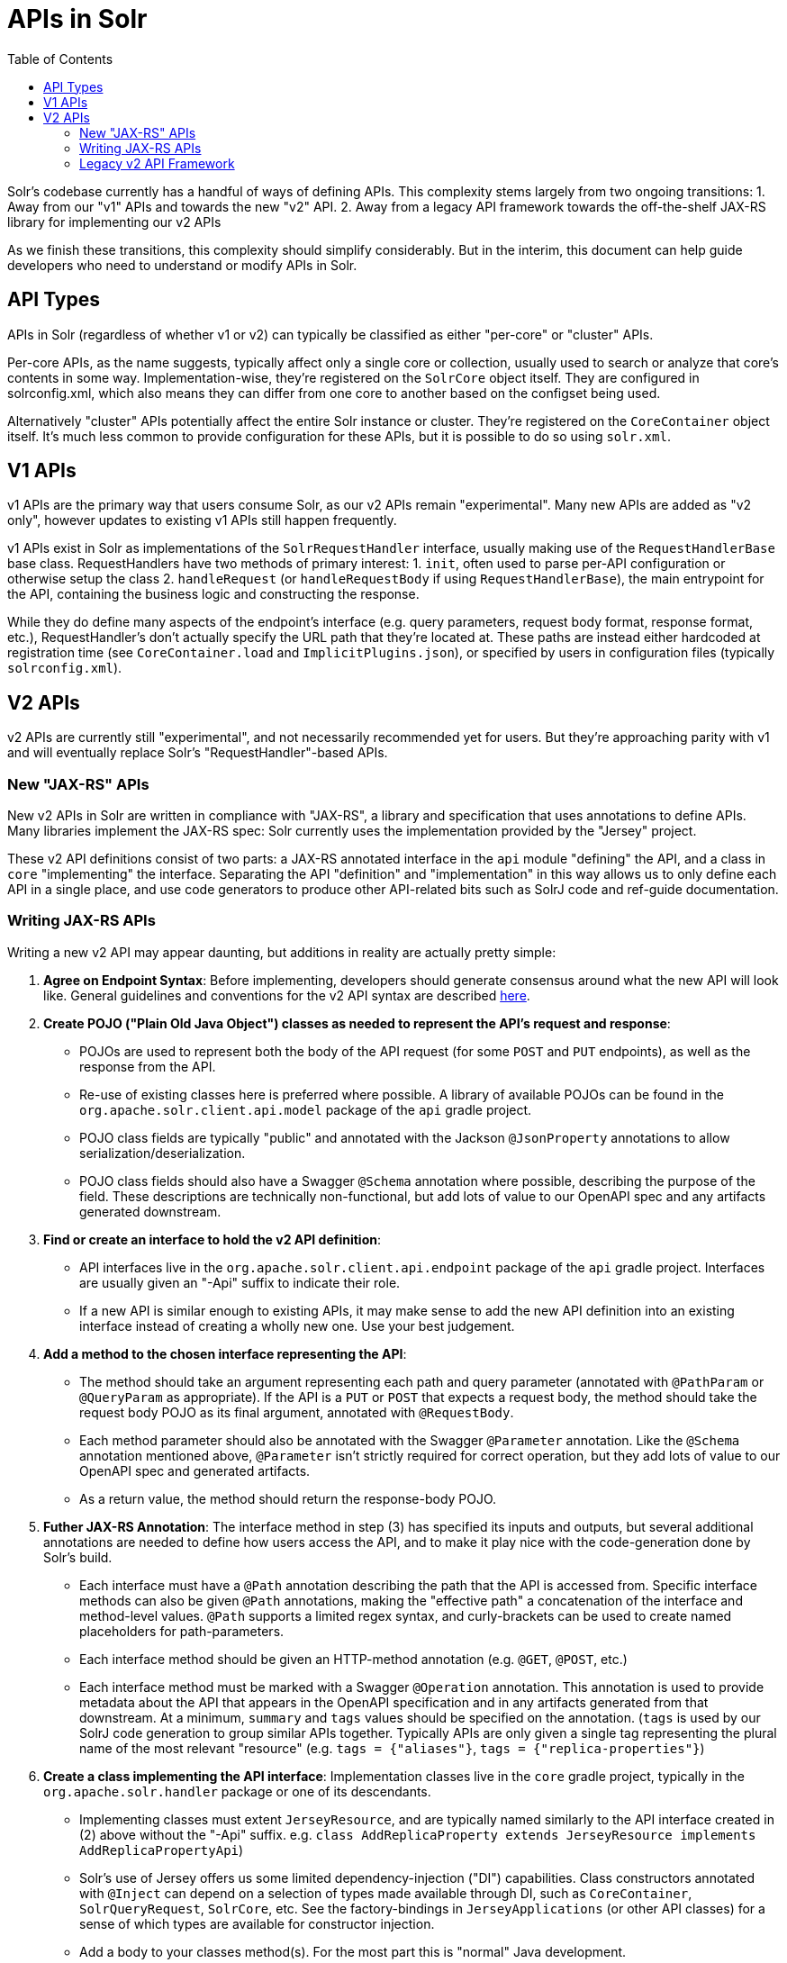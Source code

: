 = APIs in Solr
:toc: left

Solr's codebase currently has a handful of ways of defining APIs.
This complexity stems largely from two ongoing transitions:
1. Away from our "v1" APIs and towards the new "v2" API. 
2. Away from a legacy API framework towards the off-the-shelf JAX-RS library for implementing our v2 APIs

As we finish these transitions, this complexity should simplify considerably.
But in the interim, this document can help guide developers who need to understand or modify APIs in Solr.

== API Types

APIs in Solr (regardless of whether v1 or v2) can typically be classified as either "per-core" or "cluster" APIs.

Per-core APIs, as the name suggests, typically affect only a single core or collection, usually used to search or analyze that core's contents in some way.
Implementation-wise, they're registered on the `SolrCore` object itself.
They are configured in solrconfig.xml, which also means they can differ from one core to another based on the configset being used.

Alternatively "cluster" APIs potentially affect the entire Solr instance or cluster.
They're registered on the `CoreContainer` object itself.
It's much less common to provide configuration for these APIs, but it is possible to do so using `solr.xml`.

== V1 APIs

v1 APIs are the primary way that users consume Solr, as our v2 APIs remain "experimental".
Many new APIs are added as "v2 only", however updates to existing v1 APIs still happen frequently.

v1 APIs exist in Solr as implementations of the `SolrRequestHandler` interface, usually making use of the `RequestHandlerBase` base class.
RequestHandlers have two methods of primary interest:
1. `init`, often used to parse per-API configuration or otherwise setup the class
2. `handleRequest` (or `handleRequestBody` if using `RequestHandlerBase`), the main entrypoint for the API, containing the business logic and constructing the response.

While they do define many aspects of the endpoint's interface (e.g. query parameters, request body format, response format, etc.), RequestHandler's don't actually specify the URL path that they're located at.
These paths are instead either hardcoded at registration time (see `CoreContainer.load` and `ImplicitPlugins.json`), or specified by users in configuration files (typically `solrconfig.xml`).

== V2 APIs

v2 APIs are currently still "experimental", and not necessarily recommended yet for users.
But they're approaching parity with v1 and will eventually replace Solr's "RequestHandler"-based APIs.

=== New "JAX-RS" APIs

New v2 APIs in Solr are written in compliance with "JAX-RS", a library and specification that uses annotations to define APIs.
Many libraries implement the JAX-RS spec: Solr currently uses the implementation provided by the "Jersey" project.

These v2 API definitions consist of two parts: a JAX-RS annotated interface in the `api` module "defining" the API, and a class in `core` "implementing" the interface.
Separating the API "definition" and "implementation" in this way allows us to only define each API in a single place, and use code generators to produce other API-related bits such as SolrJ code and ref-guide documentation.

=== Writing JAX-RS APIs

Writing a new v2 API may appear daunting, but additions in reality are actually pretty simple:

. *Agree on Endpoint Syntax*: Before implementing, developers should generate consensus around what the new API will look like.  General guidelines and conventions for the v2 API syntax are described <<v2-api-conventions.adoc,here>>.
. *Create POJO ("Plain Old Java Object") classes as needed to represent the API's request and response*:
** POJOs are used to represent both the body of the API request (for some `POST` and `PUT` endpoints), as well as the response from the API.
** Re-use of existing classes here is preferred where possible.  A library of available POJOs can be found in the `org.apache.solr.client.api.model` package of the `api` gradle project.
** POJO class fields are typically "public" and annotated with the Jackson `@JsonProperty` annotations to allow serialization/deserialization.
** POJO class fields should also have a Swagger `@Schema` annotation where possible, describing the purpose of the field.  These descriptions are technically non-functional, but add lots of value to our OpenAPI spec and any artifacts generated downstream.
. *Find or create an interface to hold the v2 API definition*:
** API interfaces live in the `org.apache.solr.client.api.endpoint` package of the `api` gradle project.  Interfaces are usually given an "-Api" suffix to indicate their role.
** If a new API is similar enough to existing APIs, it may make sense to add the new API definition into an existing interface instead of creating a wholly new one.  Use your best judgement.
. *Add a method to the chosen interface representing the API*:
** The method should take an argument representing each path and query parameter (annotated with `@PathParam` or `@QueryParam` as appropriate).  If the API is a `PUT` or `POST` that expects a request body, the method should take the request body POJO as its final argument, annotated with `@RequestBody`.
** Each method parameter should also be annotated with the Swagger `@Parameter` annotation.  Like the `@Schema` annotation mentioned above, `@Parameter` isn't strictly required for correct operation, but they add lots of value to our OpenAPI spec and generated artifacts.
** As a return value, the method should return the response-body POJO.
. *Futher JAX-RS Annotation*: The interface method in step (3) has specified its inputs and outputs, but several additional annotations are needed to define how users access the API, and to make it play nice with the code-generation done by Solr's build.
** Each interface must have a `@Path` annotation describing the path that the API is accessed from.  Specific interface methods can also be given `@Path` annotations, making the "effective path" a concatenation of the interface and method-level values.  `@Path` supports a limited regex syntax, and curly-brackets can be used to create named placeholders for path-parameters.
** Each interface method should be given an HTTP-method annotation (e.g. `@GET`, `@POST`, etc.)
** Each interface method must be marked with a Swagger `@Operation` annotation.  This annotation is used to provide metadata about the API that appears in the OpenAPI specification and in any artifacts generated from that downstream.  At a minimum, `summary` and `tags` values should be specified on the annotation.  (`tags` is used by our SolrJ code generation to group similar APIs together.  Typically APIs are only given a single tag representing the plural name of the most relevant "resource" (e.g. `tags = {"aliases"}`, `tags = {"replica-properties"}`)
. *Create a class implementing the API interface*: Implementation classes live in the `core` gradle project, typically in the `org.apache.solr.handler` package or one of its descendants.
** Implementing classes must extent `JerseyResource`, and are typically named similarly to the API interface created in (2) above without the "-Api" suffix. e.g. `class AddReplicaProperty extends JerseyResource implements AddReplicaPropertyApi`)
** Solr's use of Jersey offers us some limited dependency-injection ("DI") capabilities.  Class constructors annotated with `@Inject` can depend on a selection of types made available through DI, such as `CoreContainer`, `SolrQueryRequest`, `SolrCore`, etc.  See the factory-bindings in `JerseyApplications` (or other API classes) for a sense of which types are available for constructor injection.
** Add a body to your classes method(s).  For the most part this is "normal" Java development.
. *Register your API*: APIs must be registered to be available at runtime.  If the v2 API is associated with an existing v1 RequestHandler, the API class name can be added to the handler's `getJerseyResources` method.  If there is no associated RequestHandler, the API should be registered similar to other APIs in `CoreContainer.load`.

A good example for each of these steps can be seen in Solr's v2 "add-replica-property" API, which has a defining interface https://github.com/apache/solr/blob/9426902acb7081a2e9a1fa29699c5286459e1365/solr/api/src/java/org/apache/solr/client/api/endpoint/AddReplicaPropertyApi.java[AddReplicaPropertyApi], an implementing class https://github.com/apache/solr/blob/9426902acb7081a2e9a1fa29699c5286459e1365/solr/core/src/java/org/apache/solr/handler/admin/api/AddReplicaProperty.java[AddReplicaProperty], and the two POJOs https://github.com/apache/solr/blob/main/solr/api/src/java/org/apache/solr/client/api/model/AddReplicaPropertyRequestBody.java[AddReplicaPropertyRequestBody] and https://github.com/apache/solr/blob/main/solr/api/src/java/org/apache/solr/client/api/model/SolrJerseyResponse.java[SolrJerseyResponse].

=== Legacy v2 API Framework

While we've settled on JAX-RS as our framework for defining v2 APIs going forward, Solr still retains many v2 APIs that were written using an older homegrown framework.
This framework defines APIs using annotations (e.g. `@EndPoint`) similar to those used by JAX-RS, but lacks the full range of features and 3rd-party tooling.
We're in the process of migrating these API definitions to JAX-RS and hope to remove all support for this legacy framework in a future release.
